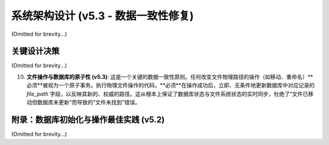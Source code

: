 .. _architecture:

##########################
系统架构设计 (v5.3 - 数据一致性修复)
##########################

(Omitted for brevity...)

关键设计决策
====================

(Omitted for brevity...)

10. **文件操作与数据库的原子性 (v5.3)**: 这是一个关键的数据一致性原则。任何改变文件物理路径的操作（如移动、重命名）**必须**被视为一个原子事务。执行物理文件操作的代码，**必须**在操作成功后，立即、无条件地更新数据库中对应记录的 `file_path` 字段，以反映其新的、权威的路径。这从根本上保证了数据库状态与文件系统状态的实时同步，杜绝了“文件已移动但数据库未更新”而导致的“文件未找到”错误。

附录：数据库初始化与操作最佳实践 (v5.2)
==================================================

(Omitted for brevity...)
